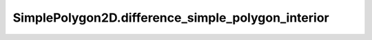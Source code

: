 SimplePolygon2D.difference_simple_polygon_interior
==================================================

.. automethod:: crossproduct.simple_polygon.SimplePolygon2D.difference_simple_polygon_interior